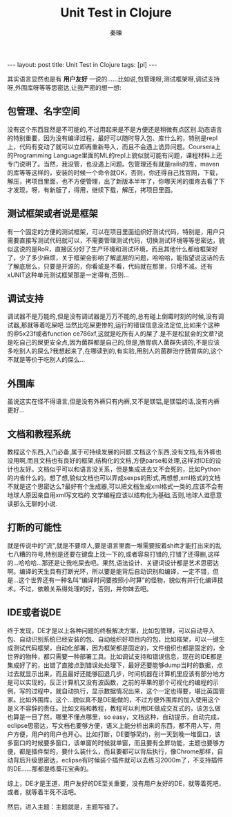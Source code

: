 #+BEGIN_HTML
---
layout: post
title: Unit Test in Clojure
tags: [pl]
---
#+END_HTML
#+TITLE: Unit Test in Clojure
#+AUTHOR: 秦暕
#+LATEX_HEADER: \usepackage{xeCJK}
#+LATEX_HEADER: \setCJKmainfont{SimSun}

其实语言显然也是有 *用户友好* 一说的......比如说,包管理呀,测试框架呀,调试支持呀,外围库呀等等思密达,让我严密的想一想:
** 包管理、名字空间
   没有这个东西显然是不可能的,不过用起来是不是方便还是稍微有点区别.动态语言的特别重要，因为没有编译过程，最好可以随时导入包、库什么的，特别是repl上，代码有变动了就可以立即再重新导入，而且不会遇上诡异问题。Coursera上的Programming Language里面的ML的repl上貌似就可能有问题，课程材料上还专门说明了。当然，我没管，也没遇上问题。包管理还有就是rails的库，maven的库等等这样的，安装的时候一个命令就OK，否则，你还得自己找官网，下载，解压，拷项目里面，也不方便管理，出了新版本半年了，你哪天闲的蛋疼去看了下才发现，呀，有新版了，得用，继续下载，解压，拷项目里面。
** 测试框架或者说是框架
   有一个固定的方便的测试框架，可以在项目里面组织好测试代码，特别是，用户只需要直接写测试代码就可以，不需要管理测试代码，切换测试环境等等思密达，貌似这说的是RoR，直接区分好了生产环境和测试环境，而且其他什么都给框架好了，少了多少麻烦，关于框架会影响了解底层的问题，哈哈哈，能指望说这话的去了解底层么，只要是开源的，你看或是不看，代码就在那里，只增不减。还有xUNIT这种单元测试框架那是一定得有,否则...
** 调试支持
   调试器不是万能的,但是没有调试器是万万不能的,总有碰上倒霉时刻的时候,没有调试器,那就等着吃屎吧.当然比吃屎更惨的,运行的错误信息没法定位,比如来个这种的@5x23f或者function ce786xf,这就是吃所有人的屎了.是不是松鼠会的文章?说是吃自己的屎更安全点,因为菌群都是自己的,但是,肠胃病人菌群失调的,不是应该多吃别人的屎么?我想起来了,在哪读到的,有实验,用别人的菌群治疗肠胃病的,这个不就是等价于吃别人的屎么...
** 外围库
   虽说这实在怪不得语言,但是没有外裤只有内裤,又不是镁铝,是镁铝的话,没有内裤更好...
** 文档和教程系统
   教程这个东西,入门必备,属于可持续发展的问题.文档这个东西,没有文档,有外裤也没用啊,而且文档也有良好的框架,结构化的文档,方便parse和处理,这样对IDE的设计也友好。文档似乎可以和语言没关系，但是集成进去又不会死的，比如Python的内省什么的。想了想,貌似文档也可以弄成sexps的形式,再想想,xml格式的文档不就是这个思密达么?最好有个生成器,可以把文档生成xml格式一类的,应该不会有地球人原因亲自用xml写文档的.文学编程应该以结构化为基础,否则,地球人谁愿意读那么无聊的小说.
** 打断的可能性
   就是传说中的"流",就是不要烦人,要是语言里面一堆需要按着shift才能打出来的乱七八糟的符号,特别是还要在键盘上找一下的,或者容易打错的,打错了还得删,这样的...哈哈哈...那还是让我吃屎去吧。果然,语法设计、关键词设计都是艺术思密达啊。编译的天生具有打断光环，所以要是能背后自动识别和编译，一定不错，但是...这个世界还有一种名叫“编译时间要按照小时算”的怪物，貌似有并行化编译技术。不过，依赖关系得处理的好，否则，并你妹去吧。
** IDE或者说DE
   终于发现，DE才是以上各种问题的终极解决方案，比如包管理，可以自动导入包、自动识别系统已经安装的包、自动组织好项目内的包，比如框架，可以一键生成测试代码框架，自动化部署，因为框架都是固定的，文件组织也都是固定的，全世界的物种，都只需要一种部署工具。比如调试支持和错误信息，现在的IDE都是集成好了的，出错了直接点到错误处处理下，最好还要能够dump当时的数据，点过去就显示出来，而且最好还能够回退几步，时间机器在计算机里应该有部分地方是可以实现的，反正计算机又没有波函数，之前的苹果的那个可视化的编程的示例，写的过程中，就自动执行，显示数据情况出来，这个一定也得要，堪比英国管家。比如外围库，这个...貌似真不是DE能做的，不过方便外围库的加入使用这个是义不容辞的责任。比如文档和教程，教程可以利用DE做成交互式的，该怎么做也算是一目了然，哪里不懂点哪里，so easy，文档这种，自动提示，自动完成，eclipse思密达，写文档也要够方便，语义上能分析出来的东西，都不用人写，用户方便，用户的用户也开心。比如打断，DE要够简约，别一天到晚一堆窗口，该多窗口的时候要多窗口，该单窗的时候就单窗，而且要有全屏功能，主题也要够方便，都是插件型的，要什么装什么，而且要都可以背后执行，像Chrome那样，自动背后升级思密达，eclipse有时候装个插件就可以去练习2000m了，不支持插件的DE......那都是练葵花宝典的。



   综上，DE才是王道，用户友好的DE至关重要，没有用户友好的DE，就等着死吧，或者，就等着半死不活吧。
   
   然后，进入主题：主题就是，主题写错了。
   
